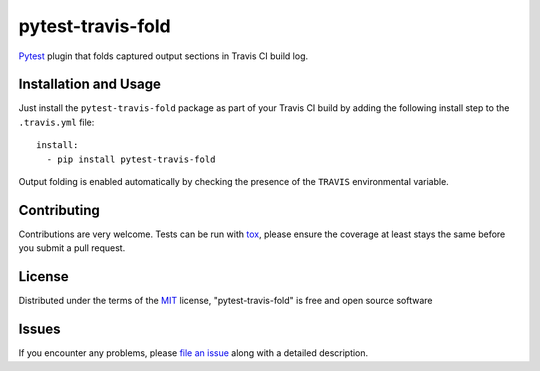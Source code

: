 ==================
pytest-travis-fold
==================

`Pytest`_ plugin that folds captured output sections in Travis CI build log.

.. image:: https://cloud.githubusercontent.com/assets/530396/10524841/52ecb102-738a-11e5-83ab-f3cf1b3316fb.png
    :alt: Travis CI build log view

Installation and Usage
----------------------

Just install the ``pytest-travis-fold`` package as part of your Travis CI build
by adding the following install step to the ``.travis.yml`` file::

    install:
      - pip install pytest-travis-fold

Output folding is enabled automatically by checking the presence of the
``TRAVIS`` environmental variable.

Contributing
------------
Contributions are very welcome. Tests can be run with `tox`_, please ensure
the coverage at least stays the same before you submit a pull request.

License
-------

Distributed under the terms of the `MIT`_ license, "pytest-travis-fold" is free and open source software


Issues
------

If you encounter any problems, please `file an issue`_ along with a detailed description.

.. _MIT: http://opensource.org/licenses/MIT
.. _file an issue: https://github.com/abusalimov/pytest-travis-fold/issues
.. _Pytest: https://github.com/pytest-dev/pytest
.. _tox: https://tox.readthedocs.org/en/latest/
.. _PyPI: https://pypi.python.org/pypi


